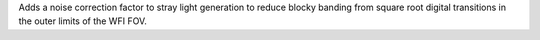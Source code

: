 Adds a noise correction factor to stray light generation to reduce blocky banding from square root digital transitions in the outer limits of the WFI FOV.

